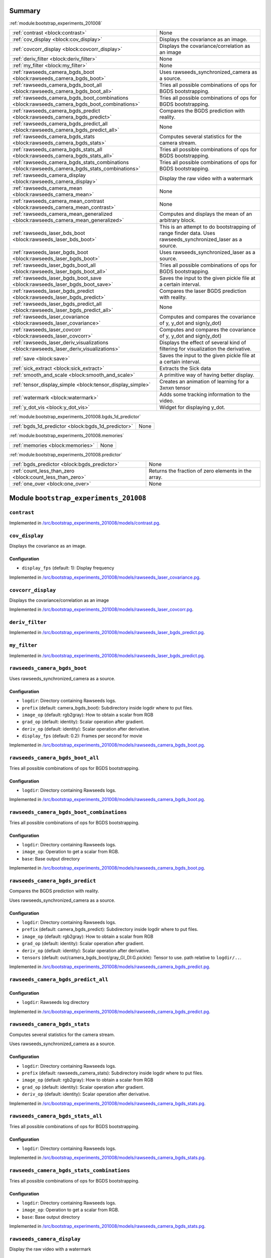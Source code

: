 .. |towrite| replace:: **to write** 

.. _`pgdoc:bootstrap_experiments_201008`:

Summary 
============================================================


:ref:`module:bootstrap_experiments_201008`

======================================================================================================================================================================================================== ========================================================================================================================================================================================================
:ref:`contrast <block:contrast>`                                                                                                                                                                         None                                                                                                                                                                                                    
:ref:`cov_display <block:cov_display>`                                                                                                                                                                   Displays the covariance as an image.                                                                                                                                                                    
:ref:`covcorr_display <block:covcorr_display>`                                                                                                                                                           Displays the covariance/correlation as an image                                                                                                                                                         
:ref:`deriv_filter <block:deriv_filter>`                                                                                                                                                                 None                                                                                                                                                                                                    
:ref:`my_filter <block:my_filter>`                                                                                                                                                                       None                                                                                                                                                                                                    
:ref:`rawseeds_camera_bgds_boot <block:rawseeds_camera_bgds_boot>`                                                                                                                                       Uses rawseeds_synchronized_camera as a source.                                                                                                                                                          
:ref:`rawseeds_camera_bgds_boot_all <block:rawseeds_camera_bgds_boot_all>`                                                                                                                               Tries all possible combinations of ops for BGDS bootstrapping.                                                                                                                                          
:ref:`rawseeds_camera_bgds_boot_combinations <block:rawseeds_camera_bgds_boot_combinations>`                                                                                                             Tries all possible combinations of ops for BGDS bootstrapping.                                                                                                                                          
:ref:`rawseeds_camera_bgds_predict <block:rawseeds_camera_bgds_predict>`                                                                                                                                 Compares the BGDS prediction with reality.                                                                                                                                                              
:ref:`rawseeds_camera_bgds_predict_all <block:rawseeds_camera_bgds_predict_all>`                                                                                                                         None                                                                                                                                                                                                    
:ref:`rawseeds_camera_bgds_stats <block:rawseeds_camera_bgds_stats>`                                                                                                                                     Computes several statistics for the camera stream.                                                                                                                                                      
:ref:`rawseeds_camera_bgds_stats_all <block:rawseeds_camera_bgds_stats_all>`                                                                                                                             Tries all possible combinations of ops for BGDS bootstrapping.                                                                                                                                          
:ref:`rawseeds_camera_bgds_stats_combinations <block:rawseeds_camera_bgds_stats_combinations>`                                                                                                           Tries all possible combinations of ops for BGDS bootstrapping.                                                                                                                                          
:ref:`rawseeds_camera_display <block:rawseeds_camera_display>`                                                                                                                                           Display the raw video with a watermark                                                                                                                                                                  
:ref:`rawseeds_camera_mean <block:rawseeds_camera_mean>`                                                                                                                                                 None                                                                                                                                                                                                    
:ref:`rawseeds_camera_mean_contrast <block:rawseeds_camera_mean_contrast>`                                                                                                                               None                                                                                                                                                                                                    
:ref:`rawseeds_camera_mean_generalized <block:rawseeds_camera_mean_generalized>`                                                                                                                         Computes and displays the mean of an arbitrary block.                                                                                                                                                   
:ref:`rawseeds_laser_bds_boot <block:rawseeds_laser_bds_boot>`                                                                                                                                           This is an attempt to do bootstrapping of range finder data. Uses rawseeds_synchronized_laser as a source.                                                                                              
:ref:`rawseeds_laser_bgds_boot <block:rawseeds_laser_bgds_boot>`                                                                                                                                         Uses rawseeds_synchronized_laser as a source.                                                                                                                                                           
:ref:`rawseeds_laser_bgds_boot_all <block:rawseeds_laser_bgds_boot_all>`                                                                                                                                 Tries all possible combinations of ops for BGDS bootstrapping.                                                                                                                                          
:ref:`rawseeds_laser_bgds_boot_save <block:rawseeds_laser_bgds_boot_save>`                                                                                                                               Saves the input to the given pickle file at a certain interval.                                                                                                                                         
:ref:`rawseeds_laser_bgds_predict <block:rawseeds_laser_bgds_predict>`                                                                                                                                   Compares the laser BGDS prediction with reality.                                                                                                                                                        
:ref:`rawseeds_laser_bgds_predict_all <block:rawseeds_laser_bgds_predict_all>`                                                                                                                           None                                                                                                                                                                                                    
:ref:`rawseeds_laser_covariance <block:rawseeds_laser_covariance>`                                                                                                                                       Computes and compares the covariance of y, y_dot and sign(y_dot)                                                                                                                                        
:ref:`rawseeds_laser_covcorr <block:rawseeds_laser_covcorr>`                                                                                                                                             Computes and compares the covariance of y, y_dot and sign(y_dot)                                                                                                                                        
:ref:`rawseeds_laser_deriv_visualizations <block:rawseeds_laser_deriv_visualizations>`                                                                                                                   Displays the effect of several kind of filtering for visualization the derivative.                                                                                                                      
:ref:`save <block:save>`                                                                                                                                                                                 Saves the input to the given pickle file at a certain interval.                                                                                                                                         
:ref:`sick_extract <block:sick_extract>`                                                                                                                                                                 Extracts the Sick data                                                                                                                                                                                  
:ref:`smooth_and_scale <block:smooth_and_scale>`                                                                                                                                                         A primitive way of having better display.                                                                                                                                                               
:ref:`tensor_display_simple <block:tensor_display_simple>`                                                                                                                                               Creates an animation of learning for a 3xnxn tensor                                                                                                                                                     
:ref:`watermark <block:watermark>`                                                                                                                                                                       Adds some tracking information to the video.                                                                                                                                                            
:ref:`y_dot_vis <block:y_dot_vis>`                                                                                                                                                                       Widget for displaying y_dot.                                                                                                                                                                            
======================================================================================================================================================================================================== ========================================================================================================================================================================================================


:ref:`module:bootstrap_experiments_201008.bgds_1d_predictor`

======================================================================================================================================================================================================== ========================================================================================================================================================================================================
:ref:`bgds_1d_predictor <block:bgds_1d_predictor>`                                                                                                                                                       None                                                                                                                                                                                                    
======================================================================================================================================================================================================== ========================================================================================================================================================================================================


:ref:`module:bootstrap_experiments_201008.memories`

======================================================================================================================================================================================================== ========================================================================================================================================================================================================
:ref:`memories <block:memories>`                                                                                                                                                                         None                                                                                                                                                                                                    
======================================================================================================================================================================================================== ========================================================================================================================================================================================================


:ref:`module:bootstrap_experiments_201008.predictor`

======================================================================================================================================================================================================== ========================================================================================================================================================================================================
:ref:`bgds_predictor <block:bgds_predictor>`                                                                                                                                                             None                                                                                                                                                                                                    
:ref:`count_less_than_zero <block:count_less_than_zero>`                                                                                                                                                 Returns the fraction of zero elements in the array.                                                                                                                                                     
:ref:`one_over <block:one_over>`                                                                                                                                                                         None                                                                                                                                                                                                    
======================================================================================================================================================================================================== ========================================================================================================================================================================================================


.. _`module:bootstrap_experiments_201008`:


.. rst-class:: procgraph:module

Module ``bootstrap_experiments_201008``
============================================================


.. _`block:contrast`:


.. rst-class:: procgraph:block

``contrast``
------------------------------------------------------------

.. rst-class:: procgraph:source

Implemented in `/src/bootstrap_experiments_201008/models/contrast.pg <https://github.com/AndreaCensi/201008-bootstrap/blob/master//src/bootstrap_experiments_201008/models/contrast.pg>`_. 


.. _`block:cov_display`:


.. rst-class:: procgraph:block

``cov_display``
------------------------------------------------------------
Displays the covariance as an image.


.. rst-class:: procgraph:config

Configuration
^^^^^^^^^^^^^^^^^^^^^^^^^^^^^^^^^^^^^^^^^^^^^^^^^^^^^^^^^^^^

- ``display_fps`` (default: 1): Display frequency


.. rst-class:: procgraph:source

Implemented in `/src/bootstrap_experiments_201008/models/rawseeds_laser_covariance.pg <https://github.com/AndreaCensi/201008-bootstrap/blob/master//src/bootstrap_experiments_201008/models/rawseeds_laser_covariance.pg>`_. 


.. _`block:covcorr_display`:


.. rst-class:: procgraph:block

``covcorr_display``
------------------------------------------------------------
Displays the covariance/correlation as an image


.. rst-class:: procgraph:source

Implemented in `/src/bootstrap_experiments_201008/models/rawseeds_laser_covcorr.pg <https://github.com/AndreaCensi/201008-bootstrap/blob/master//src/bootstrap_experiments_201008/models/rawseeds_laser_covcorr.pg>`_. 


.. _`block:deriv_filter`:


.. rst-class:: procgraph:block

``deriv_filter``
------------------------------------------------------------

.. rst-class:: procgraph:source

Implemented in `/src/bootstrap_experiments_201008/models/rawseeds_laser_bgds_predict.pg <https://github.com/AndreaCensi/201008-bootstrap/blob/master//src/bootstrap_experiments_201008/models/rawseeds_laser_bgds_predict.pg>`_. 


.. _`block:my_filter`:


.. rst-class:: procgraph:block

``my_filter``
------------------------------------------------------------

.. rst-class:: procgraph:source

Implemented in `/src/bootstrap_experiments_201008/models/rawseeds_laser_bgds_predict.pg <https://github.com/AndreaCensi/201008-bootstrap/blob/master//src/bootstrap_experiments_201008/models/rawseeds_laser_bgds_predict.pg>`_. 


.. _`block:rawseeds_camera_bgds_boot`:


.. rst-class:: procgraph:block

``rawseeds_camera_bgds_boot``
------------------------------------------------------------
Uses rawseeds_synchronized_camera as a source.


.. rst-class:: procgraph:config

Configuration
^^^^^^^^^^^^^^^^^^^^^^^^^^^^^^^^^^^^^^^^^^^^^^^^^^^^^^^^^^^^

- ``logdir``: Directory containing Rawseeds logs.

- ``prefix`` (default: camera_bgds_boot): Subdirectory inside logdir where to put files.

- ``image_op`` (default: rgb2gray): How to obtain a scalar from RGB

- ``grad_op`` (default: identity): Scalar operation after gradient.

- ``deriv_op`` (default: identity): Scalar operation after derivative.

- ``display_fps`` (default: 0.2): Frames per second for movie


.. rst-class:: procgraph:source

Implemented in `/src/bootstrap_experiments_201008/models/rawseeds_camera_bgds_boot.pg <https://github.com/AndreaCensi/201008-bootstrap/blob/master//src/bootstrap_experiments_201008/models/rawseeds_camera_bgds_boot.pg>`_. 


.. _`block:rawseeds_camera_bgds_boot_all`:


.. rst-class:: procgraph:block

``rawseeds_camera_bgds_boot_all``
------------------------------------------------------------
Tries all possible combinations of ops for BGDS bootstrapping.


.. rst-class:: procgraph:config

Configuration
^^^^^^^^^^^^^^^^^^^^^^^^^^^^^^^^^^^^^^^^^^^^^^^^^^^^^^^^^^^^

- ``logdir``: Directory containing Rawseeds logs.


.. rst-class:: procgraph:source

Implemented in `/src/bootstrap_experiments_201008/models/rawseeds_camera_bgds_boot.pg <https://github.com/AndreaCensi/201008-bootstrap/blob/master//src/bootstrap_experiments_201008/models/rawseeds_camera_bgds_boot.pg>`_. 


.. _`block:rawseeds_camera_bgds_boot_combinations`:


.. rst-class:: procgraph:block

``rawseeds_camera_bgds_boot_combinations``
------------------------------------------------------------
Tries all possible combinations of ops for BGDS bootstrapping.


.. rst-class:: procgraph:config

Configuration
^^^^^^^^^^^^^^^^^^^^^^^^^^^^^^^^^^^^^^^^^^^^^^^^^^^^^^^^^^^^

- ``logdir``: Directory containing Rawseeds logs.

- ``image_op``: Operation to get a scalar from RGB.

- ``base``: Base output directory


.. rst-class:: procgraph:source

Implemented in `/src/bootstrap_experiments_201008/models/rawseeds_camera_bgds_boot.pg <https://github.com/AndreaCensi/201008-bootstrap/blob/master//src/bootstrap_experiments_201008/models/rawseeds_camera_bgds_boot.pg>`_. 


.. _`block:rawseeds_camera_bgds_predict`:


.. rst-class:: procgraph:block

``rawseeds_camera_bgds_predict``
------------------------------------------------------------
Compares the BGDS prediction with reality. 

Uses rawseeds_synchronized_camera as a source.


.. rst-class:: procgraph:config

Configuration
^^^^^^^^^^^^^^^^^^^^^^^^^^^^^^^^^^^^^^^^^^^^^^^^^^^^^^^^^^^^

- ``logdir``: Directory containing Rawseeds logs.

- ``prefix`` (default: camera_bgds_predict): Subdirectory inside logdir where to put files.

- ``image_op`` (default: rgb2gray): How to obtain a scalar from RGB

- ``grad_op`` (default: identity): Scalar operation after gradient.

- ``deriv_op`` (default: identity): Scalar operation after derivative.

- ``tensors`` (default: out/camera_bgds_boot/gray_GI_DI:G.pickle): Tensor to use. path relative to ``logdir/..``.


.. rst-class:: procgraph:source

Implemented in `/src/bootstrap_experiments_201008/models/rawseeds_camera_bgds_predict.pg <https://github.com/AndreaCensi/201008-bootstrap/blob/master//src/bootstrap_experiments_201008/models/rawseeds_camera_bgds_predict.pg>`_. 


.. _`block:rawseeds_camera_bgds_predict_all`:


.. rst-class:: procgraph:block

``rawseeds_camera_bgds_predict_all``
------------------------------------------------------------

.. rst-class:: procgraph:config

Configuration
^^^^^^^^^^^^^^^^^^^^^^^^^^^^^^^^^^^^^^^^^^^^^^^^^^^^^^^^^^^^

- ``logdir``: Rawseeds log directory


.. rst-class:: procgraph:source

Implemented in `/src/bootstrap_experiments_201008/models/rawseeds_camera_bgds_predict.pg <https://github.com/AndreaCensi/201008-bootstrap/blob/master//src/bootstrap_experiments_201008/models/rawseeds_camera_bgds_predict.pg>`_. 


.. _`block:rawseeds_camera_bgds_stats`:


.. rst-class:: procgraph:block

``rawseeds_camera_bgds_stats``
------------------------------------------------------------
Computes several statistics for the camera stream. 

Uses rawseeds_synchronized_camera as a source.


.. rst-class:: procgraph:config

Configuration
^^^^^^^^^^^^^^^^^^^^^^^^^^^^^^^^^^^^^^^^^^^^^^^^^^^^^^^^^^^^

- ``logdir``: Directory containing Rawseeds logs.

- ``prefix`` (default: rawseeds_camera_stats): Subdirectory inside logdir where to put files.

- ``image_op`` (default: rgb2gray): How to obtain a scalar from RGB

- ``grad_op`` (default: identity): Scalar operation after gradient.

- ``deriv_op`` (default: identity): Scalar operation after derivative.


.. rst-class:: procgraph:source

Implemented in `/src/bootstrap_experiments_201008/models/rawseeds_camera_bgds_stats.pg <https://github.com/AndreaCensi/201008-bootstrap/blob/master//src/bootstrap_experiments_201008/models/rawseeds_camera_bgds_stats.pg>`_. 


.. _`block:rawseeds_camera_bgds_stats_all`:


.. rst-class:: procgraph:block

``rawseeds_camera_bgds_stats_all``
------------------------------------------------------------
Tries all possible combinations of ops for BGDS bootstrapping.


.. rst-class:: procgraph:config

Configuration
^^^^^^^^^^^^^^^^^^^^^^^^^^^^^^^^^^^^^^^^^^^^^^^^^^^^^^^^^^^^

- ``logdir``: Directory containing Rawseeds logs.


.. rst-class:: procgraph:source

Implemented in `/src/bootstrap_experiments_201008/models/rawseeds_camera_bgds_stats.pg <https://github.com/AndreaCensi/201008-bootstrap/blob/master//src/bootstrap_experiments_201008/models/rawseeds_camera_bgds_stats.pg>`_. 


.. _`block:rawseeds_camera_bgds_stats_combinations`:


.. rst-class:: procgraph:block

``rawseeds_camera_bgds_stats_combinations``
------------------------------------------------------------
Tries all possible combinations of ops for BGDS bootstrapping.


.. rst-class:: procgraph:config

Configuration
^^^^^^^^^^^^^^^^^^^^^^^^^^^^^^^^^^^^^^^^^^^^^^^^^^^^^^^^^^^^

- ``logdir``: Directory containing Rawseeds logs.

- ``image_op``: Operation to get a scalar from RGB.

- ``base``: Base output directory


.. rst-class:: procgraph:source

Implemented in `/src/bootstrap_experiments_201008/models/rawseeds_camera_bgds_stats.pg <https://github.com/AndreaCensi/201008-bootstrap/blob/master//src/bootstrap_experiments_201008/models/rawseeds_camera_bgds_stats.pg>`_. 


.. _`block:rawseeds_camera_display`:


.. rst-class:: procgraph:block

``rawseeds_camera_display``
------------------------------------------------------------
Display the raw video with a watermark


.. rst-class:: procgraph:config

Configuration
^^^^^^^^^^^^^^^^^^^^^^^^^^^^^^^^^^^^^^^^^^^^^^^^^^^^^^^^^^^^

- ``logdir``: Rawseeds log directory


.. rst-class:: procgraph:source

Implemented in `/src/bootstrap_experiments_201008/models/rawseeds_camera_display.pg <https://github.com/AndreaCensi/201008-bootstrap/blob/master//src/bootstrap_experiments_201008/models/rawseeds_camera_display.pg>`_. 


.. _`block:rawseeds_camera_mean`:


.. rst-class:: procgraph:block

``rawseeds_camera_mean``
------------------------------------------------------------

.. rst-class:: procgraph:config

Configuration
^^^^^^^^^^^^^^^^^^^^^^^^^^^^^^^^^^^^^^^^^^^^^^^^^^^^^^^^^^^^

- ``logdir``: Rawseeds log directory


.. rst-class:: procgraph:source

Implemented in `/src/bootstrap_experiments_201008/models/rawseeds_camera_mean.pg <https://github.com/AndreaCensi/201008-bootstrap/blob/master//src/bootstrap_experiments_201008/models/rawseeds_camera_mean.pg>`_. 


.. _`block:rawseeds_camera_mean_contrast`:


.. rst-class:: procgraph:block

``rawseeds_camera_mean_contrast``
------------------------------------------------------------

.. rst-class:: procgraph:config

Configuration
^^^^^^^^^^^^^^^^^^^^^^^^^^^^^^^^^^^^^^^^^^^^^^^^^^^^^^^^^^^^

- ``logdir``: Rawseeds log directory


.. rst-class:: procgraph:source

Implemented in `/src/bootstrap_experiments_201008/models/rawseeds_camera_mean.pg <https://github.com/AndreaCensi/201008-bootstrap/blob/master//src/bootstrap_experiments_201008/models/rawseeds_camera_mean.pg>`_. 


.. _`block:rawseeds_camera_mean_generalized`:


.. rst-class:: procgraph:block

``rawseeds_camera_mean_generalized``
------------------------------------------------------------
Computes and displays the mean of an arbitrary block.


.. rst-class:: procgraph:config

Configuration
^^^^^^^^^^^^^^^^^^^^^^^^^^^^^^^^^^^^^^^^^^^^^^^^^^^^^^^^^^^^

- ``logdir``: Rawseeds log directory

- ``prefix``: Prefix for this operation (writes in $logdir/prefix)

- ``fps`` (default: 0.1): frame rate for learning video

- ``before_op`` (default: identity): Operation to be applied to y.

- ``after_op`` (default: scale): How to visualize the result.

- ``title`` (default: Camera mean): Title to use in watermark.


.. rst-class:: procgraph:source

Implemented in `/src/bootstrap_experiments_201008/models/rawseeds_camera_mean.pg <https://github.com/AndreaCensi/201008-bootstrap/blob/master//src/bootstrap_experiments_201008/models/rawseeds_camera_mean.pg>`_. 


.. _`block:rawseeds_laser_bds_boot`:


.. rst-class:: procgraph:block

``rawseeds_laser_bds_boot``
------------------------------------------------------------
This is an attempt to do bootstrapping of range finder data. Uses rawseeds_synchronized_laser as a source.


.. rst-class:: procgraph:config

Configuration
^^^^^^^^^^^^^^^^^^^^^^^^^^^^^^^^^^^^^^^^^^^^^^^^^^^^^^^^^^^^

- ``logdir``: Rawseeds log directory


.. rst-class:: procgraph:source

Implemented in `/src/bootstrap_experiments_201008/models/rawseeds_laser_bds_boot.pg <https://github.com/AndreaCensi/201008-bootstrap/blob/master//src/bootstrap_experiments_201008/models/rawseeds_laser_bds_boot.pg>`_. 


.. _`block:rawseeds_laser_bgds_boot`:


.. rst-class:: procgraph:block

``rawseeds_laser_bgds_boot``
------------------------------------------------------------
Uses rawseeds_synchronized_laser as a source.


.. rst-class:: procgraph:config

Configuration
^^^^^^^^^^^^^^^^^^^^^^^^^^^^^^^^^^^^^^^^^^^^^^^^^^^^^^^^^^^^

- ``logdir``: Directory containing Rawseeds logs.

- ``outdir`` (default: laser_bgds_boot): Subdirectory inside logdir where to put files.

- ``grad_op`` (default: identity): Scalar operation after gradient.

- ``deriv_op`` (default: identity): Scalar operation after derivative.

- ``display_fps`` (default: 0.1): Frames per second for movie.

- ``rangefinder_fps`` (default: 2.5): Cap on laser frame rate.


.. rst-class:: procgraph:source

Implemented in `/src/bootstrap_experiments_201008/models/rawseeds_laser_bgds_boot.pg <https://github.com/AndreaCensi/201008-bootstrap/blob/master//src/bootstrap_experiments_201008/models/rawseeds_laser_bgds_boot.pg>`_. 


.. _`block:rawseeds_laser_bgds_boot_all`:


.. rst-class:: procgraph:block

``rawseeds_laser_bgds_boot_all``
------------------------------------------------------------
Tries all possible combinations of ops for BGDS bootstrapping.


.. rst-class:: procgraph:config

Configuration
^^^^^^^^^^^^^^^^^^^^^^^^^^^^^^^^^^^^^^^^^^^^^^^^^^^^^^^^^^^^

- ``logdir``: Directory containing Rawseeds logs.


.. rst-class:: procgraph:source

Implemented in `/src/bootstrap_experiments_201008/models/rawseeds_laser_bgds_boot.pg <https://github.com/AndreaCensi/201008-bootstrap/blob/master//src/bootstrap_experiments_201008/models/rawseeds_laser_bgds_boot.pg>`_. 


.. _`block:rawseeds_laser_bgds_boot_save`:


.. rst-class:: procgraph:block

``rawseeds_laser_bgds_boot_save``
------------------------------------------------------------
Saves the input to the given pickle file at a certain interval.


.. rst-class:: procgraph:config

Configuration
^^^^^^^^^^^^^^^^^^^^^^^^^^^^^^^^^^^^^^^^^^^^^^^^^^^^^^^^^^^^

- ``w``: The file name, without the '.pickle' extension which is added automatically.

- ``fps`` (default: 0.2): None


.. rst-class:: procgraph:source

Implemented in `/src/bootstrap_experiments_201008/models/rawseeds_laser_bgds_boot.pg <https://github.com/AndreaCensi/201008-bootstrap/blob/master//src/bootstrap_experiments_201008/models/rawseeds_laser_bgds_boot.pg>`_. 


.. _`block:rawseeds_laser_bgds_predict`:


.. rst-class:: procgraph:block

``rawseeds_laser_bgds_predict``
------------------------------------------------------------
Compares the laser BGDS prediction with reality. 

Uses :ref:`block:rawseeds_synchronized_laser` as a source.


.. rst-class:: procgraph:config

Configuration
^^^^^^^^^^^^^^^^^^^^^^^^^^^^^^^^^^^^^^^^^^^^^^^^^^^^^^^^^^^^

- ``logdir``: Directory containing Rawseeds logs.

- ``prefix`` (default: laser_bgds_predict): Subdirectory inside logdir where to put files.

- ``grad_op`` (default: identity): Scalar operation after gradient.

- ``deriv_op`` (default: identity): Scalar operation after derivative.

- ``tensors`` (default: out/laser_bgds_boot/GS_DS:GB.pickle): Tensors configuration to use.

- ``fps`` (default: 12): Frames per second


.. rst-class:: procgraph:source

Implemented in `/src/bootstrap_experiments_201008/models/rawseeds_laser_bgds_predict.pg <https://github.com/AndreaCensi/201008-bootstrap/blob/master//src/bootstrap_experiments_201008/models/rawseeds_laser_bgds_predict.pg>`_. 


.. _`block:rawseeds_laser_bgds_predict_all`:


.. rst-class:: procgraph:block

``rawseeds_laser_bgds_predict_all``
------------------------------------------------------------

.. rst-class:: procgraph:config

Configuration
^^^^^^^^^^^^^^^^^^^^^^^^^^^^^^^^^^^^^^^^^^^^^^^^^^^^^^^^^^^^

- ``logdir``: Directory containing Rawseeds logs.


.. rst-class:: procgraph:source

Implemented in `/src/bootstrap_experiments_201008/models/rawseeds_laser_bgds_predict.pg <https://github.com/AndreaCensi/201008-bootstrap/blob/master//src/bootstrap_experiments_201008/models/rawseeds_laser_bgds_predict.pg>`_. 


.. _`block:rawseeds_laser_covariance`:


.. rst-class:: procgraph:block

``rawseeds_laser_covariance``
------------------------------------------------------------
Computes and compares the covariance of y, y_dot and sign(y_dot)


.. rst-class:: procgraph:config

Configuration
^^^^^^^^^^^^^^^^^^^^^^^^^^^^^^^^^^^^^^^^^^^^^^^^^^^^^^^^^^^^

- ``logdir``: Rawseeds log dir


.. rst-class:: procgraph:source

Implemented in `/src/bootstrap_experiments_201008/models/rawseeds_laser_covariance.pg <https://github.com/AndreaCensi/201008-bootstrap/blob/master//src/bootstrap_experiments_201008/models/rawseeds_laser_covariance.pg>`_. 


.. _`block:rawseeds_laser_covcorr`:


.. rst-class:: procgraph:block

``rawseeds_laser_covcorr``
------------------------------------------------------------
Computes and compares the covariance of y, y_dot and sign(y_dot)


.. rst-class:: procgraph:config

Configuration
^^^^^^^^^^^^^^^^^^^^^^^^^^^^^^^^^^^^^^^^^^^^^^^^^^^^^^^^^^^^

- ``logdir``: Rawseeds log directory


.. rst-class:: procgraph:source

Implemented in `/src/bootstrap_experiments_201008/models/rawseeds_laser_covcorr.pg <https://github.com/AndreaCensi/201008-bootstrap/blob/master//src/bootstrap_experiments_201008/models/rawseeds_laser_covcorr.pg>`_. 


.. _`block:rawseeds_laser_deriv_visualizations`:


.. rst-class:: procgraph:block

``rawseeds_laser_deriv_visualizations``
------------------------------------------------------------
Displays the effect of several kind of filtering for visualization the derivative.


.. rst-class:: procgraph:config

Configuration
^^^^^^^^^^^^^^^^^^^^^^^^^^^^^^^^^^^^^^^^^^^^^^^^^^^^^^^^^^^^

- ``logdir``: Directory containing Rawseeds logs.

- ``prefix`` (default: laser_deriv_visualizations): Subdirectory of 'out/' where to put results.


.. rst-class:: procgraph:source

Implemented in `/src/bootstrap_experiments_201008/models/rawseeds_laser_deriv_visualizations.pg <https://github.com/AndreaCensi/201008-bootstrap/blob/master//src/bootstrap_experiments_201008/models/rawseeds_laser_deriv_visualizations.pg>`_. 


.. _`block:save`:


.. rst-class:: procgraph:block

``save``
------------------------------------------------------------
Saves the input to the given pickle file at a certain interval.


.. rst-class:: procgraph:config

Configuration
^^^^^^^^^^^^^^^^^^^^^^^^^^^^^^^^^^^^^^^^^^^^^^^^^^^^^^^^^^^^

- ``w``: The file name, without the '.pickle' extension which is added automatically.

- ``fps`` (default: 0.2): None


.. rst-class:: procgraph:source

Implemented in `/src/bootstrap_experiments_201008/models/rawseeds_camera_bgds_stats.pg <https://github.com/AndreaCensi/201008-bootstrap/blob/master//src/bootstrap_experiments_201008/models/rawseeds_camera_bgds_stats.pg>`_. 


.. _`block:sick_extract`:


.. rst-class:: procgraph:block

``sick_extract``
------------------------------------------------------------
Extracts the Sick data


.. rst-class:: procgraph:source

Implemented in `/src/bootstrap_experiments_201008/models/rawseeds_laser_deriv_visualizations.pg <https://github.com/AndreaCensi/201008-bootstrap/blob/master//src/bootstrap_experiments_201008/models/rawseeds_laser_deriv_visualizations.pg>`_. 


.. _`block:smooth_and_scale`:


.. rst-class:: procgraph:block

``smooth_and_scale``
------------------------------------------------------------
A primitive way of having better display.


.. rst-class:: procgraph:input

Input
^^^^^^^^^^^^^^^^^^^^^^^^^^^^^^^^^^^^^^^^^^^^^^^^^^^^^^^^^^^^

- ``x``: Some sequence of values


.. rst-class:: procgraph:output

Output
^^^^^^^^^^^^^^^^^^^^^^^^^^^^^^^^^^^^^^^^^^^^^^^^^^^^^^^^^^^^

- ``y``: Smoothed, scaled version of x.


.. rst-class:: procgraph:source

Implemented in `/src/bootstrap_experiments_201008/models/rawseeds_laser_bgds_predict.pg <https://github.com/AndreaCensi/201008-bootstrap/blob/master//src/bootstrap_experiments_201008/models/rawseeds_laser_bgds_predict.pg>`_. 


.. _`block:tensor_display_simple`:


.. rst-class:: procgraph:block

``tensor_display_simple``
------------------------------------------------------------
Creates an animation of learning for a 3xnxn tensor


.. rst-class:: procgraph:config

Configuration
^^^^^^^^^^^^^^^^^^^^^^^^^^^^^^^^^^^^^^^^^^^^^^^^^^^^^^^^^^^^

- ``out``: Output filename (.avi)

- ``fps`` (default: 1): FPS data limit


.. rst-class:: procgraph:source

Implemented in `/src/bootstrap_experiments_201008/models/tensor_display_simple.pg <https://github.com/AndreaCensi/201008-bootstrap/blob/master//src/bootstrap_experiments_201008/models/tensor_display_simple.pg>`_. 


.. _`block:watermark`:


.. rst-class:: procgraph:block

``watermark``
------------------------------------------------------------
Adds some tracking information to the video.


.. rst-class:: procgraph:config

Configuration
^^^^^^^^^^^^^^^^^^^^^^^^^^^^^^^^^^^^^^^^^^^^^^^^^^^^^^^^^^^^

- ``logdir``: Rawseeds logdir

- ``title``: Title description


.. rst-class:: procgraph:input

Input
^^^^^^^^^^^^^^^^^^^^^^^^^^^^^^^^^^^^^^^^^^^^^^^^^^^^^^^^^^^^

- ``rgb``: image


.. rst-class:: procgraph:output

Output
^^^^^^^^^^^^^^^^^^^^^^^^^^^^^^^^^^^^^^^^^^^^^^^^^^^^^^^^^^^^

- ``rgb``: image with overlaid information


.. rst-class:: procgraph:source

Implemented in `/src/bootstrap_experiments_201008/models/watermark.pg <https://github.com/AndreaCensi/201008-bootstrap/blob/master//src/bootstrap_experiments_201008/models/watermark.pg>`_. 


.. _`block:y_dot_vis`:


.. rst-class:: procgraph:block

``y_dot_vis``
------------------------------------------------------------
Widget for displaying y_dot.


.. rst-class:: procgraph:config

Configuration
^^^^^^^^^^^^^^^^^^^^^^^^^^^^^^^^^^^^^^^^^^^^^^^^^^^^^^^^^^^^

- ``title``: Title for the plot


.. rst-class:: procgraph:input

Input
^^^^^^^^^^^^^^^^^^^^^^^^^^^^^^^^^^^^^^^^^^^^^^^^^^^^^^^^^^^^

- ``y_dot``: Normalized in [-1,1].


.. rst-class:: procgraph:source

Implemented in `/src/bootstrap_experiments_201008/models/rawseeds_laser_deriv_visualizations.pg <https://github.com/AndreaCensi/201008-bootstrap/blob/master//src/bootstrap_experiments_201008/models/rawseeds_laser_deriv_visualizations.pg>`_. 


.. _`module:bootstrap_experiments_201008.bgds_1d_predictor`:


.. rst-class:: procgraph:module

Module ``bootstrap_experiments_201008.bgds_1d_predictor``
============================================================


.. _`block:bgds_1d_predictor`:


.. rst-class:: procgraph:block

``bgds_1d_predictor``
------------------------------------------------------------

.. rst-class:: procgraph:config

Configuration
^^^^^^^^^^^^^^^^^^^^^^^^^^^^^^^^^^^^^^^^^^^^^^^^^^^^^^^^^^^^

- ``BG``: pickle file produced by ``laser_bgds_boot_disp``.


.. rst-class:: procgraph:input

Input
^^^^^^^^^^^^^^^^^^^^^^^^^^^^^^^^^^^^^^^^^^^^^^^^^^^^^^^^^^^^

- ``gy``: Gradient of y.

- ``y_dot``: Derivative of y.

- ``commands``: Commands (``[vx,vy,omega]``).


.. rst-class:: procgraph:output

Output
^^^^^^^^^^^^^^^^^^^^^^^^^^^^^^^^^^^^^^^^^^^^^^^^^^^^^^^^^^^^

- ``y_dot_pred``: Predicted y_dot

- ``error``: Disagreement between actual and predicted y_dot.


.. rst-class:: procgraph:source

Implemented in `/src/bootstrap_experiments_201008/bgds_1d_predictor.py <https://github.com/AndreaCensi/201008-bootstrap/blob/master//src/bootstrap_experiments_201008/bgds_1d_predictor.py>`_. 


.. _`module:bootstrap_experiments_201008.memories`:


.. rst-class:: procgraph:module

Module ``bootstrap_experiments_201008.memories``
============================================================


.. _`block:memories`:


.. rst-class:: procgraph:block

``memories``
------------------------------------------------------------

.. rst-class:: procgraph:config

Configuration
^^^^^^^^^^^^^^^^^^^^^^^^^^^^^^^^^^^^^^^^^^^^^^^^^^^^^^^^^^^^

- ``other``: additional hash to save

- ``prefix``: subdirectory

- ``logdir``: chooses which one


.. rst-class:: procgraph:input

Input
^^^^^^^^^^^^^^^^^^^^^^^^^^^^^^^^^^^^^^^^^^^^^^^^^^^^^^^^^^^^

None (variable: None <= n <= None)


.. rst-class:: procgraph:source

Implemented in `/src/bootstrap_experiments_201008/memories.py <https://github.com/AndreaCensi/201008-bootstrap/blob/master//src/bootstrap_experiments_201008/memories.py>`_. 


.. _`module:bootstrap_experiments_201008.predictor`:


.. rst-class:: procgraph:module

Module ``bootstrap_experiments_201008.predictor``
============================================================


.. _`block:bgds_predictor`:


.. rst-class:: procgraph:block

``bgds_predictor``
------------------------------------------------------------

.. rst-class:: procgraph:config

Configuration
^^^^^^^^^^^^^^^^^^^^^^^^^^^^^^^^^^^^^^^^^^^^^^^^^^^^^^^^^^^^

- ``G``: Data produced by camera_bgds_boot_display


.. rst-class:: procgraph:input

Input
^^^^^^^^^^^^^^^^^^^^^^^^^^^^^^^^^^^^^^^^^^^^^^^^^^^^^^^^^^^^

- ``gx``: Gradient of image along direction x.

- ``gy``: Gradient of image along direction y.

- ``y_dot``: Derivative of y.

- ``commands``: Commands (``[vx,vy,omega]``).


.. rst-class:: procgraph:output

Output
^^^^^^^^^^^^^^^^^^^^^^^^^^^^^^^^^^^^^^^^^^^^^^^^^^^^^^^^^^^^

- ``y_dot_pred``: Predicted y_dot

- ``error``: Disagreement between actual and predicted y_dot.


.. rst-class:: procgraph:source

Implemented in `/src/bootstrap_experiments_201008/predictor.py <https://github.com/AndreaCensi/201008-bootstrap/blob/master//src/bootstrap_experiments_201008/predictor.py>`_. 


.. _`block:count_less_than_zero`:


.. rst-class:: procgraph:block

``count_less_than_zero``
------------------------------------------------------------
Returns the fraction of zero elements in the array.


.. rst-class:: procgraph:input

Input
^^^^^^^^^^^^^^^^^^^^^^^^^^^^^^^^^^^^^^^^^^^^^^^^^^^^^^^^^^^^

- ``0``: None


.. rst-class:: procgraph:output

Output
^^^^^^^^^^^^^^^^^^^^^^^^^^^^^^^^^^^^^^^^^^^^^^^^^^^^^^^^^^^^

- ``0``: None


.. rst-class:: procgraph:source

Implemented in `/src/bootstrap_experiments_201008/predictor.py <https://github.com/AndreaCensi/201008-bootstrap/blob/master//src/bootstrap_experiments_201008/predictor.py>`_. 


.. _`block:one_over`:


.. rst-class:: procgraph:block

``one_over``
------------------------------------------------------------

.. rst-class:: procgraph:input

Input
^^^^^^^^^^^^^^^^^^^^^^^^^^^^^^^^^^^^^^^^^^^^^^^^^^^^^^^^^^^^

- ``0``: None


.. rst-class:: procgraph:output

Output
^^^^^^^^^^^^^^^^^^^^^^^^^^^^^^^^^^^^^^^^^^^^^^^^^^^^^^^^^^^^

- ``0``: None


.. rst-class:: procgraph:source

Implemented in `/src/bootstrap_experiments_201008/predictor.py <https://github.com/AndreaCensi/201008-bootstrap/blob/master//src/bootstrap_experiments_201008/predictor.py>`_. 


